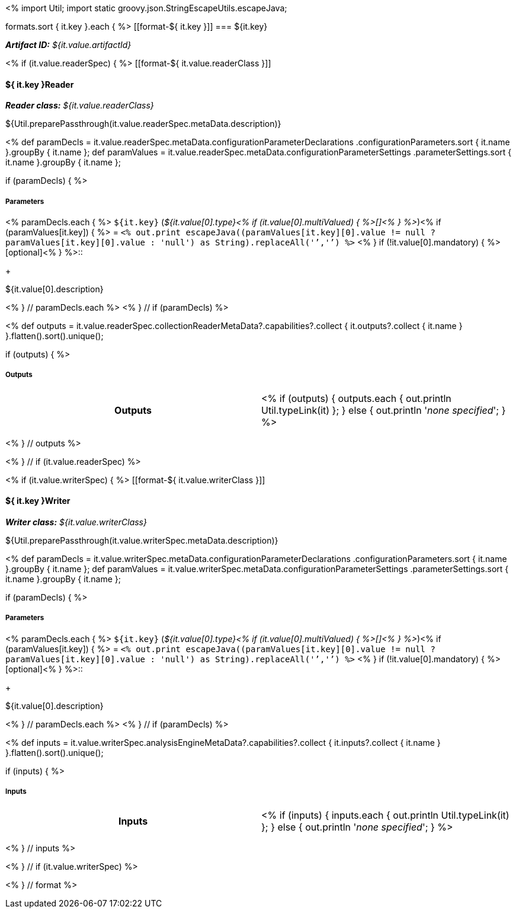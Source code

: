 <% 
import Util;
import static groovy.json.StringEscapeUtils.escapeJava;

formats.sort { it.key }.each { %>
[[format-${ it.key }]]
=== ${it.key}

[small]#*_Artifact ID:_* __${it.value.artifactId}__#

<% if (it.value.readerSpec) { %>
[[format-${ it.value.readerClass }]]
[discrete]
==== ${ it.key }Reader
[small]#*_Reader class:_* __${it.value.readerClass}__#

++++
${Util.preparePassthrough(it.value.readerSpec.metaData.description)}
++++

<%
def paramDecls = it.value.readerSpec.metaData.configurationParameterDeclarations
    .configurationParameters.sort { it.name }.groupBy { it.name };
def paramValues = it.value.readerSpec.metaData.configurationParameterSettings
    .parameterSettings.sort { it.name }.groupBy { it.name };
    
if (paramDecls) { 
%>
[discrete]
===== Parameters
<% paramDecls.each { %>
`${it.key}` (__${it.value[0].type}<% 
if (it.value[0].multiValued) { %>[]<% } 
%>__)<%
if (paramValues[it.key]) { %> = `<%
out.print escapeJava((paramValues[it.key][0].value != null ? 
    paramValues[it.key][0].value : 'null') as String).replaceAll('`','{backtick}')   
%>` <% } 
if (!it.value[0].mandatory) { %> [optional]<% } 
%>::
+ 
++++
${it.value[0].description}
++++
<% } // paramDecls.each %>
<% } // if (paramDecls) %>

<%
def outputs = it.value.readerSpec.collectionReaderMetaData?.capabilities?.collect { 
        it.outputs?.collect { it.name  } }.flatten().sort().unique();

if (outputs) {
%>
[discrete]
===== Outputs
[cols="h,v"]
|====
| Outputs
| <% 
if (outputs) { 
  outputs.each { out.println Util.typeLink(it) };
} else { 
  out.println '__none specified__';
}
%>
|====
<% } // outputs %>

<% } // if (it.value.readerSpec) %>

<% if (it.value.writerSpec) { %>
[[format-${ it.value.writerClass }]]
[discrete]
==== ${ it.key }Writer

[small]#*_Writer class:_* __${it.value.writerClass}__#

++++
${Util.preparePassthrough(it.value.writerSpec.metaData.description)}
++++

<%
def paramDecls = it.value.writerSpec.metaData.configurationParameterDeclarations
    .configurationParameters.sort { it.name }.groupBy { it.name };
def paramValues = it.value.writerSpec.metaData.configurationParameterSettings
    .parameterSettings.sort { it.name }.groupBy { it.name };
    
if (paramDecls) { 
%>
[discrete]
===== Parameters
<% paramDecls.each { %>
`${it.key}` (__${it.value[0].type}<% 
if (it.value[0].multiValued) { %>[]<% } 
%>__)<%
if (paramValues[it.key]) { %> = `<%
out.print escapeJava((paramValues[it.key][0].value != null ? 
    paramValues[it.key][0].value : 'null') as String).replaceAll('`','{backtick}')   
%>` <% } 
if (!it.value[0].mandatory) { %> [optional]<% } 
%>::
+ 
++++
${it.value[0].description}
++++
<% } // paramDecls.each %>
<% } // if (paramDecls) %>

<%
def inputs = it.value.writerSpec.analysisEngineMetaData?.capabilities?.collect { 
        it.inputs?.collect { it.name  } }.flatten().sort().unique();

if (inputs) {
%>
[discrete]
===== Inputs
[cols="h,v"]
|====
| Inputs 
| <% 
if (inputs) { 
  inputs.each { out.println Util.typeLink(it) };
} else { 
  out.println '__none specified__';
}
%>
|====
<% } // inputs %>

<% } // if (it.value.writerSpec) %>

<% } // format %>
